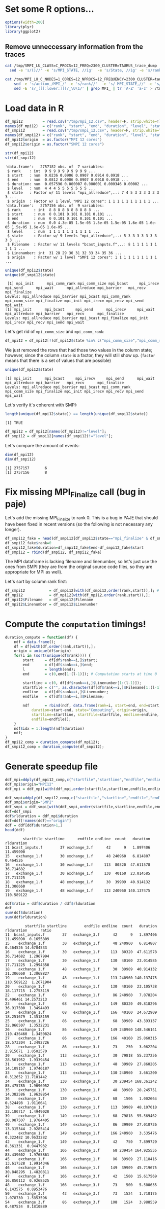 
* Set some R options...
#+begin_src R :results output :session *R* :exports both
options(width=200)
library(plyr)
library(ggplot2)
#+end_src

#+RESULTS:

** Remove unneccessary information from the traces

#+begin_src bash :results output :exports both :session foo
cat /tmp/SMPI_LU_CLASS=C_PROCS=12_FREQ=2300_CLUSTER=TAURUS_trace_dump | grep State, | grep MPI_ | \
  sed -e 's/()//' -e 's/MPI_STATE, //ig'  -e 's/State, //ig' -e 's/rank-//' -e 's/PMPI_/MPI_/' | grep MPI_  | tr 'A-Z' 'a-z' > /tmp/smpi_12.csv

cat /tmp/MPI_LU_C_NODES=1_CORES=12_NPROCS=12_FREQUENCY=2300_CLUSTER=taurus.csv | grep State, | \
    sed -e 's/action_/MPI_/' -e 's/rank//'  -e 's/ MPI_STATE,//' -e 's/STATE, //ig'  -e 's/()//' | \
    sed -E 's/_([[:lower:]])/_\U\1/' | grep MPI_ | tr 'A-Z' 'a-z' > /tmp/mpi_12.csv
#+end_src

#+RESULTS:

* Load data in R

#+begin_src R :results output :session *R* :exports both
df_mpi12         = read.csv("/tmp/mpi_12.csv", header=F, strip.white=T);
names(df_mpi12)  = c("rank", "start", "end", "duration", "level", "state");
df_smpi12        = read.csv("/tmp/smpi_12.csv", header=F, strip.white=T);
names(df_smpi12) = c("rank", "start", "end", "duration", "level", "state", "Filename", "Linenumber");
df_mpi12$origin  = as.factor("MPI 12 cores")
df_smpi12$origin = as.factor("SMPI 12 cores")
#+end_src

#+RESULTS:

#+begin_src R :results output :session *R* :exports both
str(df_mpi12)
str(df_smpi12)
#+end_src

#+RESULTS:
#+begin_example
'data.frame':	2757182 obs. of  7 variables:
 $ rank    : int  9 9 9 9 9 9 9 9 9 9 ...
 $ start   : num  0.0236 0.0906 0.0907 0.0914 0.0918 ...
 $ end     : num  0.0812 0.0906 0.0907 0.0918 0.0918 ...
 $ duration: num  0.057596 0.000007 0.000001 0.000346 0.00002 ...
 $ level   : num  4 4 4 5 5 5 5 5 5 5 ...
 $ state   : Factor w/ 11 levels "mpi_allreduce",..: 7 4 5 3 3 3 3 3 3 3 ...
 $ origin  : Factor w/ 1 level "MPI 12 cores": 1 1 1 1 1 1 1 1 1 1 ...
'data.frame':	2757156 obs. of  9 variables:
 $ rank      : int  8 8 8 8 8 8 8 8 8 8 ...
 $ start     : num  0 0.101 0.101 0.101 0.101 ...
 $ end       : num  0 0.101 0.101 0.101 0.101 ...
 $ duration  : num  0.0 4.3e-05 1.5e-05 1.5e-05 1.5e-05 1.6e-05 1.6e-05 1.5e-05 1.6e-05 1.6e-05 ...
 $ level     : num  1 1 1 1 1 1 1 1 1 1 ...
 $ state     : Factor w/ 9 levels "mpi_allreduce",..: 5 3 3 3 3 3 3 3 3 3 ...
 $ Filename  : Factor w/ 11 levels "bcast_inputs.f",..: 8 1 1 1 1 1 1 1 1 1 ...
 $ Linenumber: int  31 28 29 30 31 32 33 34 35 36 ...
 $ origin    : Factor w/ 1 level "SMPI 12 cores": 1 1 1 1 1 1 1 1 1 1 ...
#+end_example

#+begin_src R :results output :session *R* :exports both
unique(df_mpi12$state)
unique(df_smpi12$state)
#+end_src

#+RESULTS:
:  [1] mpi_init      mpi_comm_rank mpi_comm_size mpi_bcast     mpi_irecv     mpi_send      mpi_wait      mpi_allreduce mpi_barrier   mpi_recv      mpi_finalize 
: Levels: mpi_allreduce mpi_barrier mpi_bcast mpi_comm_rank mpi_comm_size mpi_finalize mpi_init mpi_irecv mpi_recv mpi_send mpi_wait
: [1] mpi_init      mpi_bcast     mpi_send      mpi_irecv     mpi_wait      mpi_allreduce mpi_barrier   mpi_recv      mpi_finalize 
: Levels: mpi_allreduce mpi_barrier mpi_bcast mpi_finalize mpi_init mpi_irecv mpi_recv mpi_send mpi_wait

Let's get rid of =mpi_comm_size= and =mpi_comm_rank=:

#+begin_src R :results output :session *R* :exports both
df_mpi12 = df_mpi12[!(df_mpi12$state %in% c("mpi_comm_size","mpi_comm_rank")),]
#+end_src

#+RESULTS:

We just removed the rows that had those two values in the column
state; however, since the column =state= is a factor, they will still
show up. (=factor= means that there is a set of values that are possible)

#+begin_src R :results output :session *R* :exports both
unique(df_mpi12$state)
#+end_src

#+RESULTS:
: [1] mpi_init      mpi_bcast     mpi_irecv     mpi_send      mpi_wait      mpi_allreduce mpi_barrier   mpi_recv      mpi_finalize 
: Levels: mpi_allreduce mpi_barrier mpi_bcast mpi_comm_rank mpi_comm_size mpi_finalize mpi_init mpi_irecv mpi_recv mpi_send mpi_wait

Let's verify it's coherent with SMPI:
#+begin_src R :results output :session *R* :exports both
length(unique(df_mpi12$state)) == length(unique(df_smpi12$state))
#+end_src

#+RESULTS:
: [1] TRUE

#+begin_src R :results output :session *R* :exports both
df_mpi12 = df_mpi12[names(df_mpi12)!="level"];
df_smpi12 = df_smpi12[names(df_smpi12)!="level"];
#+end_src

#+RESULTS:

Let's compare the amount of events:

#+begin_src R :results output :session *R* :exports both
dim(df_mpi12)
dim(df_smpi12)
#+end_src

#+RESULTS:
: [1] 2757157       6
: [1] 2757156       8

* Fix missing MPI_Finalize call (bug in paje)

Let's add the missing MPI_Finalize to rank 0. This is a bug in PAJE
that should have been fixed in recent versions (so the following is
not necessary any longer).

#+begin_src R :results output :session *R* :exports both
df_smpi12_fake = head(df_smpi12[df_smpi12$state=="mpi_finalize" & df_smpi12$end == max(df_smpi12$end),],n=1)
df_smpi12_fake$rank=0
df_smpi12_fake$duration=df_smpi12_fake$end-df_smpi12_fake$start
df_smpi12 = rbind(df_smpi12, df_smpi12_fake)
#+end_src

#+RESULTS:


The MPI dataframe is lacking filename and linenumber, so let's
just use the ones from SMPI (they are from the original source code
files, so they are appropriate for MPI as well).

Let's sort by column rank first:

#+begin_src R :results output :session *R* :exports both
df_smpi12           = df_smpi12[with(df_smpi12,order(rank,start)),]; # Sort df_smpi
df_mpi12            = df_mpi12[with(df_mpi12,order(rank,start)),];
df_mpi12$Filename   = df_smpi12$Filename
df_mpi12$Linenumber = df_smpi12$Linenumber
#+end_src

#+RESULTS:

* Compute the =computation= timings!

#+BEGIN_SRC R :results output :session *R* :exports both
duration_compute = function(df) {
    ndf = data.frame();
    df = df[with(df,order(rank,start)),];
    origin = unique(df$origin)
    for(i in (sort(unique(df$rank)))) {
        start     = df[df$rank==i,]$start;
        end       = df[df$rank==i,]$end;
        l         = length(end);
        end       = c(0,end[1:(l-1)]); # Computation starts at time 0

        startline = c(0, df[df$rank==i,]$Linenumber[1:(l-1)]);
        startfile = c("", as.character(df[df$rank==i,]$Filename[1:(l-1)]));
        endline   = df[df$rank==i,]$Linenumber;
        endfile   = df[df$rank==i,]$Filename;

        ndf       = rbind(ndf, data.frame(rank=i, start=end, end=start,
            duration=start-end, state="Computing", origin=origin,
            startline=startline, startfile=startfile, endline=endline,
            endfile=endfile));
    }
    ndf$idx = 1:length(ndf$duration)
    ndf;
}
df_mpi12_comp = duration_compute(df_mpi12);
df_smpi12_comp = duration_compute(df_smpi12);
#+END_SRC

#+RESULTS:


* Generate speedup file

#+begin_src R :results output :session *R* :exports both
ddf_mpi=ddply(df_mpi12_comp,c("startfile","startline","endfile","endline"),summarize,count=length(duration),duration=sum(duration));
ddf_mpi$origin="MPI12"
ddf_mpi = ddf_mpi[with(ddf_mpi,order(startfile,startline,endfile,endline)),];

ddf_smpi=ddply(df_smpi12_comp,c("startfile","startline","endfile","endline"),summarize,count=length(duration),duration=sum(duration));
ddf_smpi$origin="SMPI"
ddf_smpi = ddf_smpi[with(ddf_smpi,order(startfile,startline,endfile,endline)),];
ddf=ddf_smpi
ddf$rlduration = ddf_mpi$duration
ddf=ddf[!names(ddf)=="origin"]
ddf = ddf[ddf$duration>1,]
head(ddf)
#+end_src

#+RESULTS:
:         startfile startline      endfile endline  count   duration rlduration
: 11 bcast_inputs.f        37 exchange_3.f      42      9   1.897406  11.459090
: 15   exchange_1.f        30 exchange_1.f      48 240960   6.814807   0.464526
: 16   exchange_1.f        30 exchange_1.f     113  80320  47.611578  36.714682
: 17   exchange_1.f        30 exchange_1.f     130  40160  23.014585  17.711225
: 18   exchange_1.f        48 exchange_1.f      30  39909  40.914132  31.306660
: 19   exchange_1.f        48 exchange_1.f     113 240960 140.137475 110.589122

#+begin_src R :results output :session *R* :exports both
ddf$ratio = ddf$duration / ddf$rlduration
ddf
sum(ddf$duration)
sum(ddf$rlduration)
#+end_src

#+RESULTS:
#+begin_example
         startfile startline        endfile endline  count   duration rlduration      ratio
11  bcast_inputs.f        37   exchange_3.f      42      9   1.897406  11.459090  0.1655809
15    exchange_1.f        30   exchange_1.f      48 240960   6.814807   0.464526 14.6704533
16    exchange_1.f        30   exchange_1.f     113  80320  47.611578  36.714682  1.2967994
17    exchange_1.f        30   exchange_1.f     130  40160  23.014585  17.711225  1.2994350
18    exchange_1.f        48   exchange_1.f      30  39909  40.914132  31.306660  1.3068827
19    exchange_1.f        48   exchange_1.f     113 240960 140.137475 110.589122  1.2671904
20    exchange_1.f        48   exchange_1.f     130  40160  23.105738  18.117715  1.2753119
22    exchange_1.f        68   exchange_1.f      86 240960   7.078204   0.496461 14.2573213
23    exchange_1.f        68   exchange_1.f     149  80320  49.818296  36.917500  1.3494493
24    exchange_1.f        68   exchange_1.f     166  40160  24.672909  18.251679  1.3518159
25    exchange_1.f        86   exchange_1.f      68  39909  43.393137  32.066507  1.3532231
26    exchange_1.f        86   exchange_1.f     149 240960 148.546141 110.436460  1.3450824
27    exchange_1.f        86   exchange_1.f     166  40160  25.060315  18.573204  1.3492726
28    exchange_1.f        86   exchange_3.f      73    250   3.062204   2.915671  1.0502570
30    exchange_1.f       113   exchange_1.f      30  79818  55.237256  28.561952  1.9339454
31    exchange_1.f       113   exchange_1.f      48  39909  27.860205  14.109157  1.9746187
33    exchange_1.f       113   exchange_1.f     130 240960   3.661200   0.312652 11.7101442
34    exchange_1.f       130   exchange_1.f      30 239454 168.361242  85.475785  1.9696952
35    exchange_1.f       130   exchange_1.f      48  39909  28.245751  14.382586  1.9638854
36    exchange_1.f       130   exchange_1.f      68   1506   1.002664   0.524498  1.9116641
38    exchange_1.f       130   exchange_1.f     113  39909  48.107018  32.180717  1.4949020
39    exchange_1.f       149   exchange_1.f      68  79818  55.569462  28.087507  1.9784405
40    exchange_1.f       149   exchange_1.f      86  39909  27.010726  13.315344  2.0285414
41    exchange_1.f       149   exchange_1.f     166 240960   3.535476   0.322482 10.9633282
42    exchange_1.f       149   exchange_3.f      42    750   7.899729   8.361331  0.9447932
44    exchange_1.f       166   exchange_1.f      68 239454 164.925555  83.439602  1.9765861
45    exchange_1.f       166   exchange_1.f      86  39909  27.118416  13.617528  1.9914346
46    exchange_1.f       166   exchange_1.f     149  39909  45.719675  30.848295  1.4820811
47    exchange_1.f       166   exchange_3.f      42   1500  15.617569  16.850112  0.9268525
48    exchange_1.f       166   exchange_3.f      73    500   5.500635   6.143575  0.8953476
50    exchange_3.f        42   exchange_3.f      73   1524   1.710175   1.078730  1.5853596
54    exchange_3.f        86   exchange_3.f     108   1524   3.988559   0.487534  8.1810889
55    exchange_3.f        86   exchange_3.f     139    762   2.413731   0.936752  2.5767023
56    exchange_3.f       108   exchange_3.f     139   1524   1.638622   0.771228  2.1246920
59    exchange_3.f       139   exchange_3.f     178    508  15.912982  13.404639  1.1871250
60    exchange_3.f       139   exchange_3.f     209    254   7.969534   6.665093  1.1957123
61    exchange_3.f       152   exchange_3.f     178   1524  53.239456  42.864135  1.2420513
62    exchange_3.f       152   exchange_3.f     209    762  26.780502  21.316899  1.2563038
71    exchange_3.f       275   exchange_1.f      30    747  49.679879  55.816729  0.8900536
72    exchange_3.f       275   exchange_1.f      48    249  16.580075  18.731022  0.8851666
78    exchange_3.f       288   exchange_1.f      30   1494 101.176528 113.250811  0.8933846
79    exchange_3.f       288   exchange_1.f      48    249  17.034232  19.059389  0.8937449
80    exchange_3.f       288   exchange_1.f     113    249  16.926680  18.798087  0.9004469
83    exchange_3.f       288       l2norm.f      57     24   1.613920   1.784543  0.9043884
103    init_comm.f        31 bcast_inputs.f      28     12   1.215429   0.123510  9.8407335
119         ssor.f       210   exchange_3.f      42      9   1.651463  11.049886  0.1494552
[1] 1590.031
[1] 1148.693
#+end_example

Let's write this to a file so that we can import it to SMPI

#+begin_src R :results output :exports both :width 600 :height 400 :session *R* 
tmp_df=data.frame("start_stop"=ddf$startfile,"ratio"=ddf$ratio)
tmp_df$"start_stop"=paste(ddf$startfile, ddf$startline, ddf$endfile, ddf$endline, sep=":")
write.csv(tmp_df, file="/tmp/2016-08-11-smpi-mpi-ratio.csv", row.names=FALSE)
head(tmp_df)
rm(tmp_df)
#+end_src

#+RESULTS:
:                          start_stop      ratio
: 1 bcast_inputs.f:37:exchange_3.f:42  0.1655809
: 2   exchange_1.f:30:exchange_1.f:48 14.6704533
: 3  exchange_1.f:30:exchange_1.f:113  1.2967994
: 4  exchange_1.f:30:exchange_1.f:130  1.2994350
: 5   exchange_1.f:48:exchange_1.f:30  1.3068827
: 6  exchange_1.f:48:exchange_1.f:113  1.2671904




